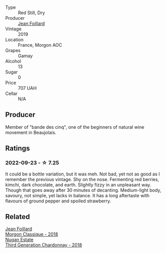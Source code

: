 #+attr_html: :class wine-main-image
[[file:/images/8b/a16651-36cb-44a9-b778-57776431425e/2022-09-20-16-09-49-IMG-2341.webp]]

- Type :: Red Still, Dry
- Producer :: [[barberry:/producers/c03bbb9a-0e74-4e99-a4aa-aad5f7c4b26f][Jean Foillard]]
- Vintage :: 2019
- Location :: France, Morgon AOC
- Grapes :: Gamay
- Alcohol :: 13
- Sugar :: 0
- Price :: 707 UAH
- Cellar :: N/A

** Producer

Member of "bande des cinq", one of the beginners of natural wine movement in Beaujolais.

** Ratings

*** 2022-09-23 - ☆ 7.25

It could be a bottle variation, but it was meh. Not bad, yet not as good as I remember the previous vintage. Shy on the nose. Fermenting red berries, kimchi, dark chocolate, and earth. Slightly fizzy in an unpleasant way. Though that goes away after 30 minutes of decanting. Medium-light body, savoury, not simple, yet lacks in balance. It has a long aftertaste with flavours of ground pepper and spoiled strawberry.

** Related

#+begin_export html
<div class="flex-container">
  <a class="flex-item flex-item-left" href="/wines/e463f4c4-0217-4f34-a587-d7a9bf384a92.html">
    <img class="flex-bottle" src="/images/e4/63f4c4-0217-4f34-a587-d7a9bf384a92/2020-12-03-10-59-27-4380D26F-EDC0-45FC-9A65-975CD5189E89-1-105-c.webp"></img>
    <section class="h">Jean Foillard</section>
    <section class="h text-bolder">Morgon Classique - 2018</section>
  </a>

  <a class="flex-item flex-item-right" href="/wines/72b01643-222c-41ca-a512-263814270455.html">
    <img class="flex-bottle" src="/images/72/b01643-222c-41ca-a512-263814270455/2022-09-23-21-25-00-IMG-2402.webp"></img>
    <section class="h">Nugan Estate</section>
    <section class="h text-bolder">Third Generation Chardonnay - 2018</section>
  </a>

</div>
#+end_export
